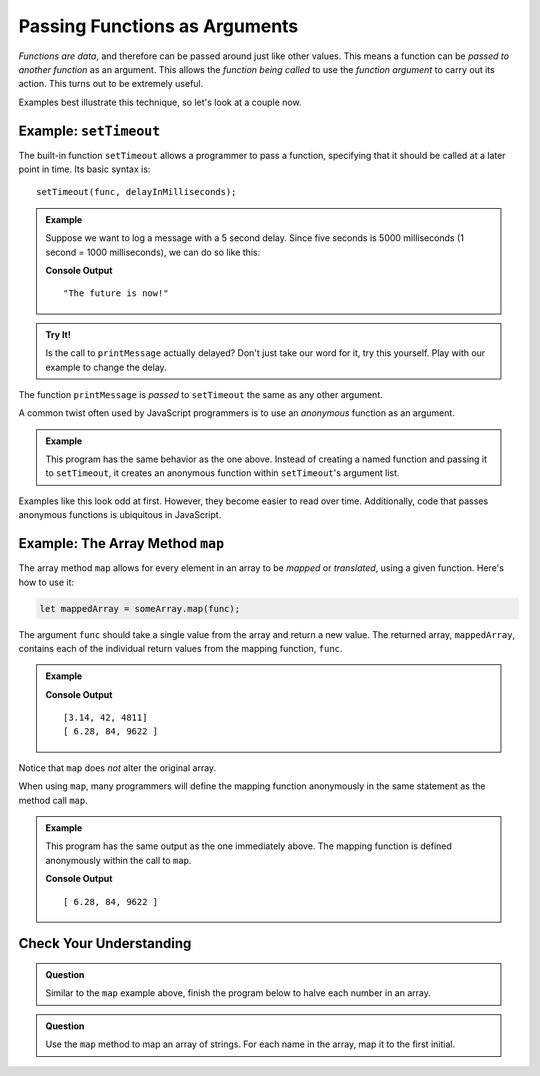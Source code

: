 Passing Functions as Arguments
==============================

*Functions are data*, and therefore can be passed around just like other values. This means a function can be *passed to another function* as an argument. This allows the *function being called* to use the *function argument* to carry out its action. This turns out to be extremely useful. 

Examples best illustrate this technique, so let's look at a couple now.

Example: ``setTimeout``
-----------------------

.. index:: ! setTimeout

The built-in function ``setTimeout`` allows a programmer to pass a function, specifying that it should be called at a later point in time. Its basic syntax is:

::

   setTimeout(func, delayInMilliseconds);

.. admonition:: Example

   Suppose we want to log a message with a 5 second delay. Since five seconds is 5000 milliseconds (1 second = 1000 milliseconds), we can do so like this:

   .. replit:: js
      :linenos:
      :slug: setTimeout-Example
   
      function printMessage() {
         console.log("The future is now!");
      }

      setTimeout(printMessage, 5000);

   **Console Output**

   ::

      "The future is now!"

.. admonition:: Try It!

   Is the call to ``printMessage`` actually delayed? Don't just take our word for it, try this yourself. Play with our example to change the delay.

The function ``printMessage`` is *passed* to ``setTimeout`` the same as any other argument. 

A common twist often used by JavaScript programmers is to use an *anonymous* function as an argument.

.. admonition:: Example

   This program has the same behavior as the one above. Instead of creating a named function and passing it to ``setTimeout``, it creates an anonymous function within ``setTimeout``'s argument list.

   .. sourcecode:: js
      :linenos:
   
      setTimeout(function () {
         console.log("The future is now!");
      }, 5000);

Examples like this look odd at first. However, they become easier to read over time. Additionally, code that passes anonymous functions is ubiquitous in JavaScript. 

.. _map-method:

Example: The Array Method ``map``
---------------------------------

The array method ``map`` allows for every element in an array to be *mapped* or *translated*, using a given function. Here's how to use it:

.. sourcecode:: js

   let mappedArray = someArray.map(func);

The argument ``func`` should take a single value from the array and return a new value. The returned array, ``mappedArray``, contains each of the individual return values from the mapping function, ``func``.

.. admonition:: Example

   .. sourcecode:: js
      :linenos:
   
      let nums = [3.14, 42, 4811];

      let timesTwo = function (n) {
         return n*2;
      };

      let doubled = nums.map(timesTwo);

      console.log(nums);
      console.log(doubled);

   **Console Output**

   ::

      [3.14, 42, 4811]
      [ 6.28, 84, 9622 ]

Notice that ``map`` does *not* alter the original array.

When using ``map``, many programmers will define the mapping function anonymously in the same statement as the method call ``map``.

.. admonition:: Example

   This program has the same output as the one immediately above. The mapping function is defined anonymously within the call to ``map``.

   .. sourcecode:: js
      :linenos:

      let nums = [3.14, 42, 4811];

      let doubled = nums.map(function (n) {
         return n*2;
      });

      console.log(doubled);

   **Console Output**

   ::

      [ 6.28, 84, 9622 ]

Check Your Understanding
------------------------

.. admonition:: Question

   Similar to the ``map`` example above, finish the program below to halve each number in an array.

   .. replit:: js
      :linenos:
      :slug: Arraymap-check

      let nums = [3.14, 42, 4811];

      // TODO: Write a mapping function
      // and pass it to .map()
      let halved = nums.map();

      console.log(halved);

.. admonition:: Question

   Use the ``map`` method to map an array of strings. For each name in the array, map it to the first initial.

   .. replit:: js
      :linenos:
      :slug: Mapping-strings-check

      let names = ["Chris", "Jim", "Sally", "Blake", "Paul"];

      // TODO: Write a mapping function
      // and pass it to .map()
      let firstInitials = names.map();

      console.log(firstInitials);
